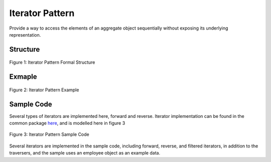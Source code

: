 ----------------
Iterator Pattern
----------------
Provide a way to access the elements of an aggregate object sequentially without exposing its underlying representation.

Structure
---------

.. figure:: docs/structure.svg
   :width: 398
   :height: 381
   :scale: 70%
   :align: center

   Figure 1: Iterator Pattern Formal Structure

Exmaple
-------

.. figure:: docs/example.svg
   :width: 375
   :height: 318
   :scale: 70%
   :align: center

   Figure 2: Iterator Pattern Example


Sample Code
-----------
Several types of iterators are implemented here, forward and reverse.
Iterator implementation can be found in the common package `here <../../common/>`_, and 
is modelled here in figure 3

.. figure:: docs/sample.svg
   :width: 1322
   :height: 825
   :scale: 50%
   :align: center

   Figure 3: Iterator Pattern Sample Code

Several iterators are implemented in the sample code, including forward, reverse, and filtered
iterators, in addition to the traversers, and the sample uses an employee object as an example
data.


